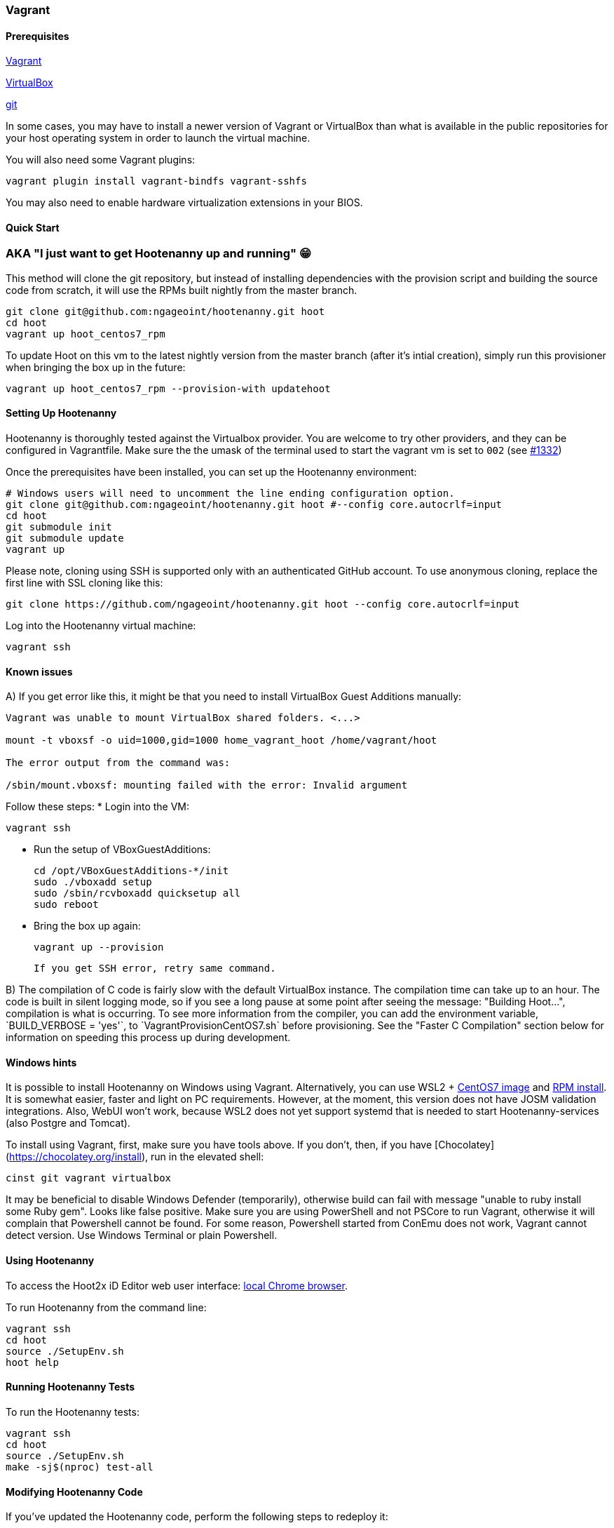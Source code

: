 
=== Vagrant

==== Prerequisites

https://www.vagrantup.com/downloads.html[Vagrant]

https://www.virtualbox.org/wiki/Downloads[VirtualBox]

https://git-scm.com/[git]

In some cases, you may have to install a newer version of Vagrant or VirtualBox than what is available in the public repositories for your host operating system in order to launch the virtual machine.

You will also need some Vagrant plugins:

    vagrant plugin install vagrant-bindfs vagrant-sshfs

You may also need to enable hardware virtualization extensions in your BIOS.

==== Quick Start

### AKA "I just want to get Hootenanny up and running" 😁

This method will clone the git repository, but instead of installing dependencies with the provision script and building the source code from scratch, it will use the RPMs built nightly from the master branch.
```
git clone git@github.com:ngageoint/hootenanny.git hoot
cd hoot
vagrant up hoot_centos7_rpm
```

To update Hoot on this vm to the latest nightly version from the master branch (after it's intial creation), simply run this provisioner when bringing the box up in the future:
```
vagrant up hoot_centos7_rpm --provision-with updatehoot
```

==== Setting Up Hootenanny

Hootenanny is thoroughly tested against the Virtualbox provider.  You are welcome to try other providers, and they can be configured in Vagrantfile.  Make sure the the umask of the terminal used to start the vagrant vm is set to `002` (see https://github.com/ngageoint/hootenanny/issues/1382[#1332])

Once the prerequisites have been installed, you can set up the Hootenanny environment:

    # Windows users will need to uncomment the line ending configuration option.
    git clone git@github.com:ngageoint/hootenanny.git hoot #--config core.autocrlf=input
    cd hoot
    git submodule init
    git submodule update
    vagrant up

Please note, cloning using SSH is supported only with an authenticated GitHub account. To use anonymous cloning, replace the first line with SSL cloning like this:

    git clone https://github.com/ngageoint/hootenanny.git hoot --config core.autocrlf=input
    

Log into the Hootenanny virtual machine:

    vagrant ssh
    
==== Known issues

A) If you get error like this, it might be that you need to install VirtualBox Guest Additions manually:

```
Vagrant was unable to mount VirtualBox shared folders. <...>

mount -t vboxsf -o uid=1000,gid=1000 home_vagrant_hoot /home/vagrant/hoot

The error output from the command was:

/sbin/mount.vboxsf: mounting failed with the error: Invalid argument

```
Follow these steps:
* Login into the VM:
     
    vagrant ssh
    
* Run the setup of VBoxGuestAdditions:

    cd /opt/VBoxGuestAdditions-*/init  
    sudo ./vboxadd setup
    sudo /sbin/rcvboxadd quicksetup all
    sudo reboot
    
* Bring the box up again:
    
    vagrant up --provision
    
    If you get SSH error, retry same command.

B) The compilation of C++ code is fairly slow with the default VirtualBox instance. The compilation time can take up to an hour. The code is built in silent logging mode, so if you see a long pause at some point after seeing the message: "Building Hoot...", compilation is what is occurring. To see more information from the compiler, you can add the environment variable, `BUILD_VERBOSE = 'yes'`, to `VagrantProvisionCentOS7.sh` before provisioning. See the "Faster C++ Compilation" section below for information on speeding this process up during development.

==== Windows hints

It is possible to install Hootenanny on Windows using Vagrant. Alternatively, you can use WSL2 + https://github.com/mishamosher/CentOS-WSL[CentOS7 image] and https://github.com/ngageoint/hootenanny-rpms/blob/master/docs/install.md[RPM install]. It is somewhat easier, faster and light on PC requirements. However, at the moment, this version does not have JOSM validation integrations. Also, WebUI won't work, because WSL2 does not yet support systemd that is needed to start Hootenanny-services (also Postgre and Tomcat).

To install using Vagrant, first, make sure you have tools above. If you don't, then, if you have [Chocolatey](https://chocolatey.org/install), run in the elevated shell:

    cinst git vagrant virtualbox 
    
It may be beneficial to disable Windows Defender (temporarily), otherwise build can fail with message "unable to ruby install some Ruby gem". Looks like false positive.
Make sure you are using PowerShell and not PSCore to run Vagrant, otherwise it will complain that Powershell cannot be found. For some reason, Powershell started from ConEmu does not work, Vagrant cannot detect version. Use Windows Terminal or plain Powershell.
   
==== Using Hootenanny

To access the Hoot2x iD Editor web user interface: http://localhost:8888/hootenanny-id/[local Chrome browser].

To run Hootenanny from the command line:

    vagrant ssh
    cd hoot
    source ./SetupEnv.sh
    hoot help

==== Running Hootenanny Tests

To run the Hootenanny tests:

    vagrant ssh
    cd hoot
    source ./SetupEnv.sh
    make -sj$(nproc) test-all

==== Modifying Hootenanny Code

If you've updated the Hootenanny code, perform the following steps to redeploy it:

    vagrant ssh
    cd hoot
    source ./SetupEnv.sh
    make -sj$(nproc)
    ~~sudo -u tomcat8~~ scripts/tomcat/CopyWebAppsToTomcat.sh

If you typically use hoot-server for development, make sure that the UI on localhost:8080 matches localhost:8888. See https://github.com/ngageoint/hootenanny/blob/develop/test-files/ui/README.md[here] for further instructions on how to run tests.

If you run into permission errors running the Tomcat deployment script, remove files that may be owned by Tomcat and then re-run the script:

    sudo rm -rf /usr/share/tomcat8/webapps/hootenannyid
    sudo rm -rf /usr/share/tomcat8/webapps/hoot-services.war
    sudo rm -rf /usr/share/tomcat8/webapps/hoot-services
    scripts/tomcat/CopyWebAppsToTomcat.sh

==== Faster C++ Compilation

Running a Hootenanny C++ development environment on bare metal against CentOS is recommended for the best performance. However if you want to run it with Vagrant, the following describes a way to speed up the C++ compile time with a RAM disk:

Add the something like the following line to your `Vagrantfile.Local`:

`config.vm.provision "hoot-ramdisk", type: "shell", :privileged => false, :inline => "/home/vagrant/hoot/scripts/developer/MakeHootRamDisk.sh <size>", run: "always"`

where `<size>` is the size in MB of the RAM disk. Then bring up the instance with Vagrant. This will cause the contents of the `hoot` directory to be copied over to `/ramdisk/hoot`. The initial copy time can take a minute or two, but you only pay that penalty when the instance is created. The necessary disk size may change over time and can get fairly large with use of `ccache`. This setup has not been tested successfully with the UI, only with the command line and web services.

